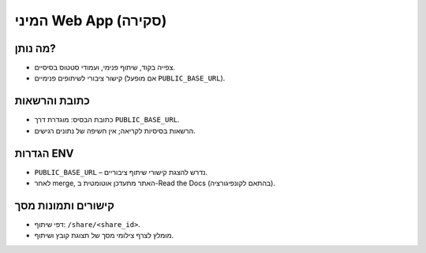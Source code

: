המיני Web App (סקירה)
======================

מה נותן?
--------
- צפייה בקוד, שיתוף פנימי, ועמודי סטטוס בסיסיים.
- קישור ציבורי לשיתופים פנימיים (אם מופעל ``PUBLIC_BASE_URL``).

כתובת והרשאות
--------------
- כתובת הבסיס: מוגדרת דרך ``PUBLIC_BASE_URL``.
- הרשאות בסיסיות לקריאה; אין חשיפה של נתונים רגישים.

הגדרות ENV
-----------
- ``PUBLIC_BASE_URL`` – נדרש להצגת קישורי שיתוף ציבוריים.
- לאחר merge, האתר מתעדכן אוטומטית ב-Read the Docs (בהתאם לקונפיגורציה).

קישורים ותמונות מסך
--------------------
- דפי שיתוף: ``/share/<share_id>``.
- מומלץ לצרף צילומי מסך של תצוגת קובץ ושיתוף.

